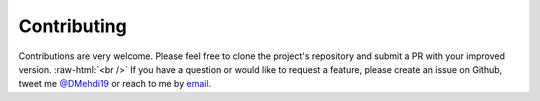 Contributing
==================

.. _`@DMehdi19`: https://www.twitter.com/DMehdi19
.. _email: mailto:elmehdirami5@gmail.com
.. role:: raw-html(raw)
    :format: html

Contributions are very welcome. Please feel free to clone the project's repository
and submit a PR with your improved version. :raw-html:`<br />`
If you have a question or would like to request a feature, please create an issue
on Github, tweet me `@DMehdi19`_ or reach to me by email_.

